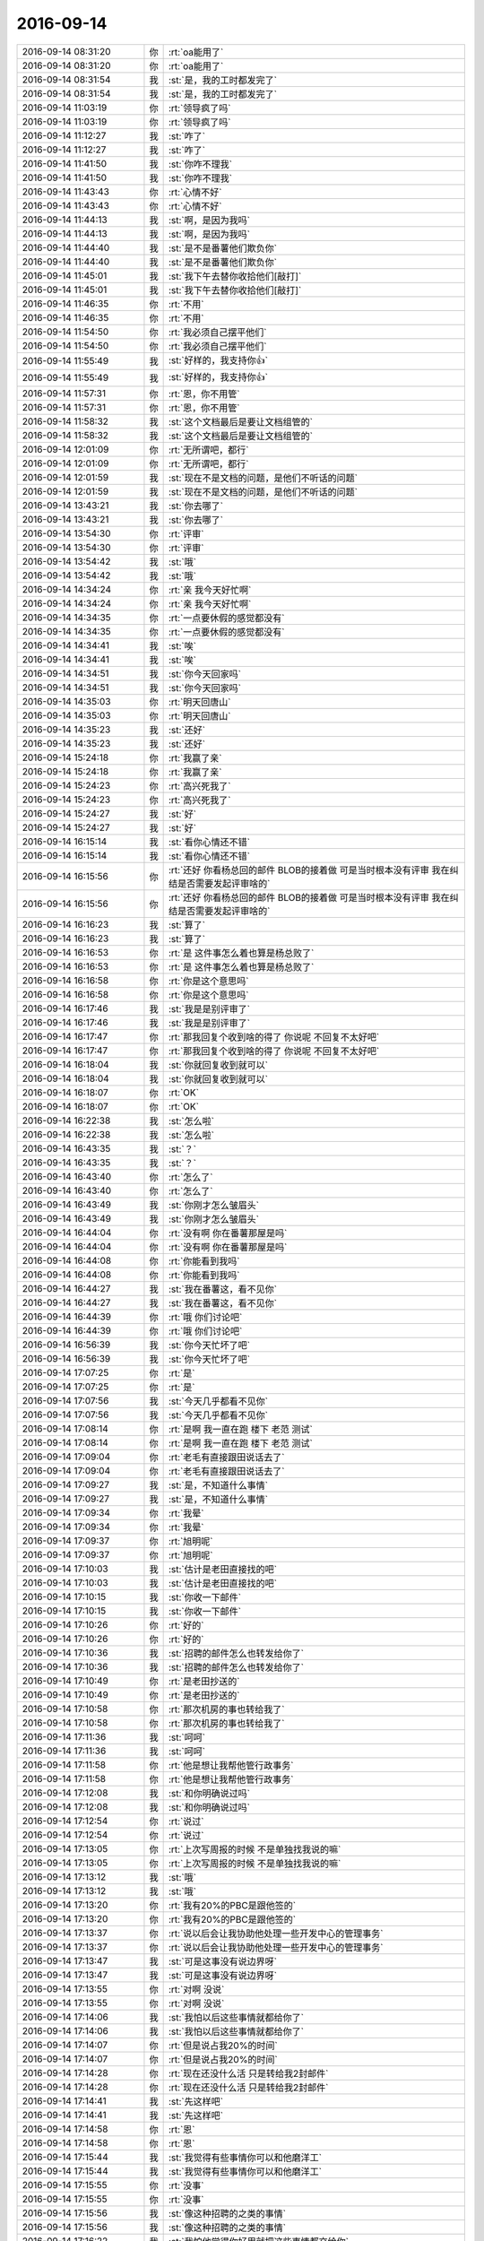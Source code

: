 2016-09-14
-------------

.. list-table::
   :widths: 25, 1, 60

   * - 2016-09-14 08:31:20
     - 你
     - :rt:`oa能用了`
   * - 2016-09-14 08:31:20
     - 你
     - :rt:`oa能用了`
   * - 2016-09-14 08:31:54
     - 我
     - :st:`是，我的工时都发完了`
   * - 2016-09-14 08:31:54
     - 我
     - :st:`是，我的工时都发完了`
   * - 2016-09-14 11:03:19
     - 你
     - :rt:`领导疯了吗`
   * - 2016-09-14 11:03:19
     - 你
     - :rt:`领导疯了吗`
   * - 2016-09-14 11:12:27
     - 我
     - :st:`咋了`
   * - 2016-09-14 11:12:27
     - 我
     - :st:`咋了`
   * - 2016-09-14 11:41:50
     - 我
     - :st:`你咋不理我`
   * - 2016-09-14 11:41:50
     - 我
     - :st:`你咋不理我`
   * - 2016-09-14 11:43:43
     - 你
     - :rt:`心情不好`
   * - 2016-09-14 11:43:43
     - 你
     - :rt:`心情不好`
   * - 2016-09-14 11:44:13
     - 我
     - :st:`啊，是因为我吗`
   * - 2016-09-14 11:44:13
     - 我
     - :st:`啊，是因为我吗`
   * - 2016-09-14 11:44:40
     - 我
     - :st:`是不是番薯他们欺负你`
   * - 2016-09-14 11:44:40
     - 我
     - :st:`是不是番薯他们欺负你`
   * - 2016-09-14 11:45:01
     - 我
     - :st:`我下午去替你收拾他们[敲打]`
   * - 2016-09-14 11:45:01
     - 我
     - :st:`我下午去替你收拾他们[敲打]`
   * - 2016-09-14 11:46:35
     - 你
     - :rt:`不用`
   * - 2016-09-14 11:46:35
     - 你
     - :rt:`不用`
   * - 2016-09-14 11:54:50
     - 你
     - :rt:`我必须自己摆平他们`
   * - 2016-09-14 11:54:50
     - 你
     - :rt:`我必须自己摆平他们`
   * - 2016-09-14 11:55:49
     - 我
     - :st:`好样的，我支持你👍`
   * - 2016-09-14 11:55:49
     - 我
     - :st:`好样的，我支持你👍`
   * - 2016-09-14 11:57:31
     - 你
     - :rt:`恩，你不用管`
   * - 2016-09-14 11:57:31
     - 你
     - :rt:`恩，你不用管`
   * - 2016-09-14 11:58:32
     - 我
     - :st:`这个文档最后是要让文档组管的`
   * - 2016-09-14 11:58:32
     - 我
     - :st:`这个文档最后是要让文档组管的`
   * - 2016-09-14 12:01:09
     - 你
     - :rt:`无所谓吧，都行`
   * - 2016-09-14 12:01:09
     - 你
     - :rt:`无所谓吧，都行`
   * - 2016-09-14 12:01:59
     - 我
     - :st:`现在不是文档的问题，是他们不听话的问题`
   * - 2016-09-14 12:01:59
     - 我
     - :st:`现在不是文档的问题，是他们不听话的问题`
   * - 2016-09-14 13:43:21
     - 我
     - :st:`你去哪了`
   * - 2016-09-14 13:43:21
     - 我
     - :st:`你去哪了`
   * - 2016-09-14 13:54:30
     - 你
     - :rt:`评审`
   * - 2016-09-14 13:54:30
     - 你
     - :rt:`评审`
   * - 2016-09-14 13:54:42
     - 我
     - :st:`哦`
   * - 2016-09-14 13:54:42
     - 我
     - :st:`哦`
   * - 2016-09-14 14:34:24
     - 你
     - :rt:`亲  我今天好忙啊`
   * - 2016-09-14 14:34:24
     - 你
     - :rt:`亲  我今天好忙啊`
   * - 2016-09-14 14:34:35
     - 你
     - :rt:`一点要休假的感觉都没有`
   * - 2016-09-14 14:34:35
     - 你
     - :rt:`一点要休假的感觉都没有`
   * - 2016-09-14 14:34:41
     - 我
     - :st:`唉`
   * - 2016-09-14 14:34:41
     - 我
     - :st:`唉`
   * - 2016-09-14 14:34:51
     - 我
     - :st:`你今天回家吗`
   * - 2016-09-14 14:34:51
     - 我
     - :st:`你今天回家吗`
   * - 2016-09-14 14:35:03
     - 你
     - :rt:`明天回唐山`
   * - 2016-09-14 14:35:03
     - 你
     - :rt:`明天回唐山`
   * - 2016-09-14 14:35:23
     - 我
     - :st:`还好`
   * - 2016-09-14 14:35:23
     - 我
     - :st:`还好`
   * - 2016-09-14 15:24:18
     - 你
     - :rt:`我赢了亲`
   * - 2016-09-14 15:24:18
     - 你
     - :rt:`我赢了亲`
   * - 2016-09-14 15:24:23
     - 你
     - :rt:`高兴死我了`
   * - 2016-09-14 15:24:23
     - 你
     - :rt:`高兴死我了`
   * - 2016-09-14 15:24:27
     - 我
     - :st:`好`
   * - 2016-09-14 15:24:27
     - 我
     - :st:`好`
   * - 2016-09-14 16:15:14
     - 我
     - :st:`看你心情还不错`
   * - 2016-09-14 16:15:14
     - 我
     - :st:`看你心情还不错`
   * - 2016-09-14 16:15:56
     - 你
     - :rt:`还好 你看杨总回的邮件 BLOB的接着做 可是当时根本没有评审 我在纠结是否需要发起评审啥的`
   * - 2016-09-14 16:15:56
     - 你
     - :rt:`还好 你看杨总回的邮件 BLOB的接着做 可是当时根本没有评审 我在纠结是否需要发起评审啥的`
   * - 2016-09-14 16:16:23
     - 我
     - :st:`算了`
   * - 2016-09-14 16:16:23
     - 我
     - :st:`算了`
   * - 2016-09-14 16:16:53
     - 你
     - :rt:`是 这件事怎么着也算是杨总败了`
   * - 2016-09-14 16:16:53
     - 你
     - :rt:`是 这件事怎么着也算是杨总败了`
   * - 2016-09-14 16:16:58
     - 你
     - :rt:`你是这个意思吗`
   * - 2016-09-14 16:16:58
     - 你
     - :rt:`你是这个意思吗`
   * - 2016-09-14 16:17:46
     - 我
     - :st:`我是是别评审了`
   * - 2016-09-14 16:17:46
     - 我
     - :st:`我是是别评审了`
   * - 2016-09-14 16:17:47
     - 你
     - :rt:`那我回复个收到啥的得了 你说呢 不回复不太好吧`
   * - 2016-09-14 16:17:47
     - 你
     - :rt:`那我回复个收到啥的得了 你说呢 不回复不太好吧`
   * - 2016-09-14 16:18:04
     - 我
     - :st:`你就回复收到就可以`
   * - 2016-09-14 16:18:04
     - 我
     - :st:`你就回复收到就可以`
   * - 2016-09-14 16:18:07
     - 你
     - :rt:`OK`
   * - 2016-09-14 16:18:07
     - 你
     - :rt:`OK`
   * - 2016-09-14 16:22:38
     - 我
     - :st:`怎么啦`
   * - 2016-09-14 16:22:38
     - 我
     - :st:`怎么啦`
   * - 2016-09-14 16:43:35
     - 我
     - :st:`？`
   * - 2016-09-14 16:43:35
     - 我
     - :st:`？`
   * - 2016-09-14 16:43:40
     - 你
     - :rt:`怎么了`
   * - 2016-09-14 16:43:40
     - 你
     - :rt:`怎么了`
   * - 2016-09-14 16:43:49
     - 我
     - :st:`你刚才怎么皱眉头`
   * - 2016-09-14 16:43:49
     - 我
     - :st:`你刚才怎么皱眉头`
   * - 2016-09-14 16:44:04
     - 你
     - :rt:`没有啊 你在番薯那屋是吗`
   * - 2016-09-14 16:44:04
     - 你
     - :rt:`没有啊 你在番薯那屋是吗`
   * - 2016-09-14 16:44:08
     - 你
     - :rt:`你能看到我吗`
   * - 2016-09-14 16:44:08
     - 你
     - :rt:`你能看到我吗`
   * - 2016-09-14 16:44:27
     - 我
     - :st:`我在番薯这，看不见你`
   * - 2016-09-14 16:44:27
     - 我
     - :st:`我在番薯这，看不见你`
   * - 2016-09-14 16:44:39
     - 你
     - :rt:`哦 你们讨论吧`
   * - 2016-09-14 16:44:39
     - 你
     - :rt:`哦 你们讨论吧`
   * - 2016-09-14 16:56:39
     - 我
     - :st:`你今天忙坏了吧`
   * - 2016-09-14 16:56:39
     - 我
     - :st:`你今天忙坏了吧`
   * - 2016-09-14 17:07:25
     - 你
     - :rt:`是`
   * - 2016-09-14 17:07:25
     - 你
     - :rt:`是`
   * - 2016-09-14 17:07:56
     - 我
     - :st:`今天几乎都看不见你`
   * - 2016-09-14 17:07:56
     - 我
     - :st:`今天几乎都看不见你`
   * - 2016-09-14 17:08:14
     - 你
     - :rt:`是啊 我一直在跑 楼下 老范 测试`
   * - 2016-09-14 17:08:14
     - 你
     - :rt:`是啊 我一直在跑 楼下 老范 测试`
   * - 2016-09-14 17:09:04
     - 你
     - :rt:`老毛有直接跟田说话去了`
   * - 2016-09-14 17:09:04
     - 你
     - :rt:`老毛有直接跟田说话去了`
   * - 2016-09-14 17:09:27
     - 我
     - :st:`是，不知道什么事情`
   * - 2016-09-14 17:09:27
     - 我
     - :st:`是，不知道什么事情`
   * - 2016-09-14 17:09:34
     - 你
     - :rt:`我晕`
   * - 2016-09-14 17:09:34
     - 你
     - :rt:`我晕`
   * - 2016-09-14 17:09:37
     - 你
     - :rt:`旭明呢`
   * - 2016-09-14 17:09:37
     - 你
     - :rt:`旭明呢`
   * - 2016-09-14 17:10:03
     - 我
     - :st:`估计是老田直接找的吧`
   * - 2016-09-14 17:10:03
     - 我
     - :st:`估计是老田直接找的吧`
   * - 2016-09-14 17:10:15
     - 我
     - :st:`你收一下邮件`
   * - 2016-09-14 17:10:15
     - 我
     - :st:`你收一下邮件`
   * - 2016-09-14 17:10:26
     - 你
     - :rt:`好的`
   * - 2016-09-14 17:10:26
     - 你
     - :rt:`好的`
   * - 2016-09-14 17:10:36
     - 我
     - :st:`招聘的邮件怎么也转发给你了`
   * - 2016-09-14 17:10:36
     - 我
     - :st:`招聘的邮件怎么也转发给你了`
   * - 2016-09-14 17:10:49
     - 你
     - :rt:`是老田抄送的`
   * - 2016-09-14 17:10:49
     - 你
     - :rt:`是老田抄送的`
   * - 2016-09-14 17:10:58
     - 你
     - :rt:`那次机房的事也转给我了`
   * - 2016-09-14 17:10:58
     - 你
     - :rt:`那次机房的事也转给我了`
   * - 2016-09-14 17:11:36
     - 我
     - :st:`呵呵`
   * - 2016-09-14 17:11:36
     - 我
     - :st:`呵呵`
   * - 2016-09-14 17:11:58
     - 你
     - :rt:`他是想让我帮他管行政事务`
   * - 2016-09-14 17:11:58
     - 你
     - :rt:`他是想让我帮他管行政事务`
   * - 2016-09-14 17:12:08
     - 我
     - :st:`和你明确说过吗`
   * - 2016-09-14 17:12:08
     - 我
     - :st:`和你明确说过吗`
   * - 2016-09-14 17:12:54
     - 你
     - :rt:`说过`
   * - 2016-09-14 17:12:54
     - 你
     - :rt:`说过`
   * - 2016-09-14 17:13:05
     - 你
     - :rt:`上次写周报的时候 不是单独找我说的嘛`
   * - 2016-09-14 17:13:05
     - 你
     - :rt:`上次写周报的时候 不是单独找我说的嘛`
   * - 2016-09-14 17:13:12
     - 我
     - :st:`哦`
   * - 2016-09-14 17:13:12
     - 我
     - :st:`哦`
   * - 2016-09-14 17:13:20
     - 你
     - :rt:`我有20%的PBC是跟他签的`
   * - 2016-09-14 17:13:20
     - 你
     - :rt:`我有20%的PBC是跟他签的`
   * - 2016-09-14 17:13:37
     - 你
     - :rt:`说以后会让我协助他处理一些开发中心的管理事务`
   * - 2016-09-14 17:13:37
     - 你
     - :rt:`说以后会让我协助他处理一些开发中心的管理事务`
   * - 2016-09-14 17:13:47
     - 我
     - :st:`可是这事没有说边界呀`
   * - 2016-09-14 17:13:47
     - 我
     - :st:`可是这事没有说边界呀`
   * - 2016-09-14 17:13:55
     - 你
     - :rt:`对啊 没说`
   * - 2016-09-14 17:13:55
     - 你
     - :rt:`对啊 没说`
   * - 2016-09-14 17:14:06
     - 我
     - :st:`我怕以后这些事情就都给你了`
   * - 2016-09-14 17:14:06
     - 我
     - :st:`我怕以后这些事情就都给你了`
   * - 2016-09-14 17:14:07
     - 你
     - :rt:`但是说占我20%的时间`
   * - 2016-09-14 17:14:07
     - 你
     - :rt:`但是说占我20%的时间`
   * - 2016-09-14 17:14:28
     - 你
     - :rt:`现在还没什么活 只是转给我2封邮件`
   * - 2016-09-14 17:14:28
     - 你
     - :rt:`现在还没什么活 只是转给我2封邮件`
   * - 2016-09-14 17:14:41
     - 我
     - :st:`先这样吧`
   * - 2016-09-14 17:14:41
     - 我
     - :st:`先这样吧`
   * - 2016-09-14 17:14:58
     - 你
     - :rt:`恩`
   * - 2016-09-14 17:14:58
     - 你
     - :rt:`恩`
   * - 2016-09-14 17:15:44
     - 我
     - :st:`我觉得有些事情你可以和他磨洋工`
   * - 2016-09-14 17:15:44
     - 我
     - :st:`我觉得有些事情你可以和他磨洋工`
   * - 2016-09-14 17:15:55
     - 你
     - :rt:`没事`
   * - 2016-09-14 17:15:55
     - 你
     - :rt:`没事`
   * - 2016-09-14 17:15:56
     - 我
     - :st:`像这种招聘的之类的事情`
   * - 2016-09-14 17:15:56
     - 我
     - :st:`像这种招聘的之类的事情`
   * - 2016-09-14 17:16:22
     - 我
     - :st:`我怕他觉得你好用就把这些事情都交给你`
   * - 2016-09-14 17:16:22
     - 我
     - :st:`我怕他觉得你好用就把这些事情都交给你`
   * - 2016-09-14 17:16:27
     - 你
     - :rt:`他没让我干啥活`
   * - 2016-09-14 17:16:27
     - 你
     - :rt:`他没让我干啥活`
   * - 2016-09-14 17:16:37
     - 你
     - :rt:`你的意思是会让我汇总啥的是吗`
   * - 2016-09-14 17:16:37
     - 你
     - :rt:`你的意思是会让我汇总啥的是吗`
   * - 2016-09-14 17:16:39
     - 我
     - :st:`我现在是预测`
   * - 2016-09-14 17:16:39
     - 我
     - :st:`我现在是预测`
   * - 2016-09-14 17:16:44
     - 你
     - :rt:`恩 我看吧`
   * - 2016-09-14 17:16:44
     - 你
     - :rt:`恩 我看吧`
   * - 2016-09-14 17:16:55
     - 我
     - :st:`比如说现在是让你汇总`
   * - 2016-09-14 17:16:55
     - 我
     - :st:`比如说现在是让你汇总`
   * - 2016-09-14 17:16:57
     - 你
     - :rt:`我要是有空就给他做 没空就直接跟他提`
   * - 2016-09-14 17:16:57
     - 你
     - :rt:`我要是有空就给他做 没空就直接跟他提`
   * - 2016-09-14 17:17:05
     - 我
     - :st:`以后就会让你去盯着这些事情`
   * - 2016-09-14 17:17:05
     - 我
     - :st:`以后就会让你去盯着这些事情`
   * - 2016-09-14 17:17:09
     - 我
     - :st:`嗯`
   * - 2016-09-14 17:17:09
     - 我
     - :st:`嗯`
   * - 2016-09-14 17:17:31
     - 你
     - :rt:`看看吧`
   * - 2016-09-14 17:17:31
     - 你
     - :rt:`看看吧`
   * - 2016-09-14 17:18:15
     - 我
     - :st:`是，你自己把握吧`
   * - 2016-09-14 17:18:15
     - 我
     - :st:`是，你自己把握吧`
   * - 2016-09-14 17:20:11
     - 你
     - :rt:`你是不是生我的气了`
   * - 2016-09-14 17:20:11
     - 你
     - :rt:`你是不是生我的气了`
   * - 2016-09-14 17:26:41
     - 我
     - :st:`没有呀`
   * - 2016-09-14 17:26:41
     - 我
     - :st:`没有呀`
   * - 2016-09-14 17:26:48
     - 我
     - :st:`我不会生气的`
   * - 2016-09-14 17:26:48
     - 我
     - :st:`我不会生气的`
   * - 2016-09-14 17:26:52
     - 我
     - :st:`只是会担心你呢`
   * - 2016-09-14 17:26:52
     - 我
     - :st:`只是会担心你呢`
   * - 2016-09-14 17:26:56
     - 你
     - :rt:`恩`
   * - 2016-09-14 17:26:56
     - 你
     - :rt:`恩`
   * - 2016-09-14 17:26:57
     - 你
     - :rt:`那就好`
   * - 2016-09-14 17:26:57
     - 你
     - :rt:`那就好`
   * - 2016-09-14 17:27:05
     - 我
     - :st:`你看看严丹`
   * - 2016-09-14 17:27:05
     - 我
     - :st:`你看看严丹`
   * - 2016-09-14 17:27:30
     - 你
     - :rt:`怎么了`
   * - 2016-09-14 17:27:30
     - 你
     - :rt:`怎么了`
   * - 2016-09-14 17:27:46
     - 我
     - :st:`就这个buglist的事情`
   * - 2016-09-14 17:27:46
     - 我
     - :st:`就这个buglist的事情`
   * - 2016-09-14 17:27:58
     - 我
     - :st:`她就只看她的`
   * - 2016-09-14 17:27:58
     - 我
     - :st:`她就只看她的`
   * - 2016-09-14 17:28:23
     - 你
     - :rt:`他一直这样`
   * - 2016-09-14 17:28:23
     - 你
     - :rt:`他一直这样`
   * - 2016-09-14 17:28:26
     - 我
     - :st:`其实今天压着不评审是我和胖子说的`
   * - 2016-09-14 17:28:26
     - 我
     - :st:`其实今天压着不评审是我和胖子说的`
   * - 2016-09-14 17:28:31
     - 你
     - :rt:`你看把他坏的`
   * - 2016-09-14 17:28:31
     - 你
     - :rt:`你看把他坏的`
   * - 2016-09-14 17:28:40
     - 你
     - :rt:`为啥`
   * - 2016-09-14 17:28:40
     - 你
     - :rt:`为啥`
   * - 2016-09-14 17:28:41
     - 我
     - :st:`不能每次时间紧都是研发压缩时间`
   * - 2016-09-14 17:28:41
     - 我
     - :st:`不能每次时间紧都是研发压缩时间`
   * - 2016-09-14 17:29:06
     - 我
     - :st:`测试为啥不能提前发`
   * - 2016-09-14 17:29:06
     - 我
     - :st:`测试为啥不能提前发`
   * - 2016-09-14 17:29:43
     - 你
     - :rt:`哦`
   * - 2016-09-14 17:29:43
     - 你
     - :rt:`哦`
   * - 2016-09-14 17:29:48
     - 你
     - :rt:`是这样啊`
   * - 2016-09-14 17:29:48
     - 你
     - :rt:`是这样啊`
   * - 2016-09-14 17:30:09
     - 我
     - :st:`严丹不敢压我，就压胖子`
   * - 2016-09-14 17:30:09
     - 我
     - :st:`严丹不敢压我，就压胖子`
   * - 2016-09-14 17:30:28
     - 我
     - :st:`发现不行就想让质控来管`
   * - 2016-09-14 17:30:28
     - 我
     - :st:`发现不行就想让质控来管`
   * - 2016-09-14 17:30:52
     - 你
     - :rt:`等会`
   * - 2016-09-14 17:30:52
     - 你
     - :rt:`等会`
   * - 2016-09-14 18:11:22
     - 你
     - :rt:`严丹想干嘛`
   * - 2016-09-14 18:11:22
     - 你
     - :rt:`严丹想干嘛`
   * - 2016-09-14 18:11:35
     - 我
     - :st:`不知道`
   * - 2016-09-14 18:11:35
     - 我
     - :st:`不知道`
   * - 2016-09-14 18:12:01
     - 你
     - :rt:`刷存在感`
   * - 2016-09-14 18:12:01
     - 你
     - :rt:`刷存在感`
   * - 2016-09-14 18:12:13
     - 我
     - :st:`是`
   * - 2016-09-14 18:12:13
     - 我
     - :st:`是`
   * - 2016-09-14 18:13:01
     - 你
     - :rt:`别搭理他`
   * - 2016-09-14 18:13:01
     - 你
     - :rt:`别搭理他`
   * - 2016-09-14 18:16:37
     - 我
     - :st:`嗯`
   * - 2016-09-14 18:16:37
     - 我
     - :st:`嗯`
   * - 2016-09-14 18:26:24
     - 你
     - :rt:`你把严丹吓坏了`
   * - 2016-09-14 18:26:24
     - 你
     - :rt:`你把严丹吓坏了`
   * - 2016-09-14 18:26:44
     - 我
     - :st:`就得吓她`
   * - 2016-09-14 18:26:44
     - 我
     - :st:`就得吓她`
   * - 2016-09-14 18:26:47
     - 你
     - :rt:`你今天回不去家了`
   * - 2016-09-14 18:26:47
     - 你
     - :rt:`你今天回不去家了`
   * - 2016-09-14 18:26:55
     - 我
     - :st:`不回去了`
   * - 2016-09-14 18:26:55
     - 我
     - :st:`不回去了`
   * - 2016-09-14 18:27:17
     - 我
     - :st:`不吓她以后她还会这样`
   * - 2016-09-14 18:27:17
     - 我
     - :st:`不吓她以后她还会这样`
   * - 2016-09-14 18:27:22
     - 你
     - :rt:`哈哈`
   * - 2016-09-14 18:27:22
     - 你
     - :rt:`哈哈`
   * - 2016-09-14 18:27:32
     - 你
     - :rt:`那你牺牲的也太多了`
   * - 2016-09-14 18:27:32
     - 你
     - :rt:`那你牺牲的也太多了`
   * - 2016-09-14 18:27:37
     - 我
     - :st:`她不敢对我，敢欺负胖子`
   * - 2016-09-14 18:27:37
     - 我
     - :st:`她不敢对我，敢欺负胖子`
   * - 2016-09-14 18:40:41
     - 我
     - :st:`你几点走`
   * - 2016-09-14 18:40:41
     - 我
     - :st:`你几点走`
   * - 2016-09-14 18:46:10
     - 你
     - :rt:`一会`
   * - 2016-09-14 18:46:10
     - 你
     - :rt:`一会`
   * - 2016-09-14 18:46:21
     - 我
     - :st:`好的`
   * - 2016-09-14 18:46:21
     - 我
     - :st:`好的`
   * - 2016-09-14 18:46:38
     - 我
     - :st:`今天真刺激`
   * - 2016-09-14 18:46:38
     - 我
     - :st:`今天真刺激`
   * - 2016-09-14 18:46:46
     - 我
     - :st:`你忙我也忙`
   * - 2016-09-14 18:46:46
     - 我
     - :st:`你忙我也忙`
   * - 2016-09-14 18:47:06
     - 你
     - :rt:`是`
   * - 2016-09-14 18:47:06
     - 你
     - :rt:`是`
   * - 2016-09-14 18:47:10
     - 你
     - :rt:`刺激`
   * - 2016-09-14 18:47:10
     - 你
     - :rt:`刺激`
   * - 2016-09-14 18:47:58
     - 你
     - :rt:`今天都没聊天`
   * - 2016-09-14 18:47:58
     - 你
     - :rt:`今天都没聊天`
   * - 2016-09-14 18:48:10
     - 我
     - :st:`是`
   * - 2016-09-14 18:48:10
     - 我
     - :st:`是`